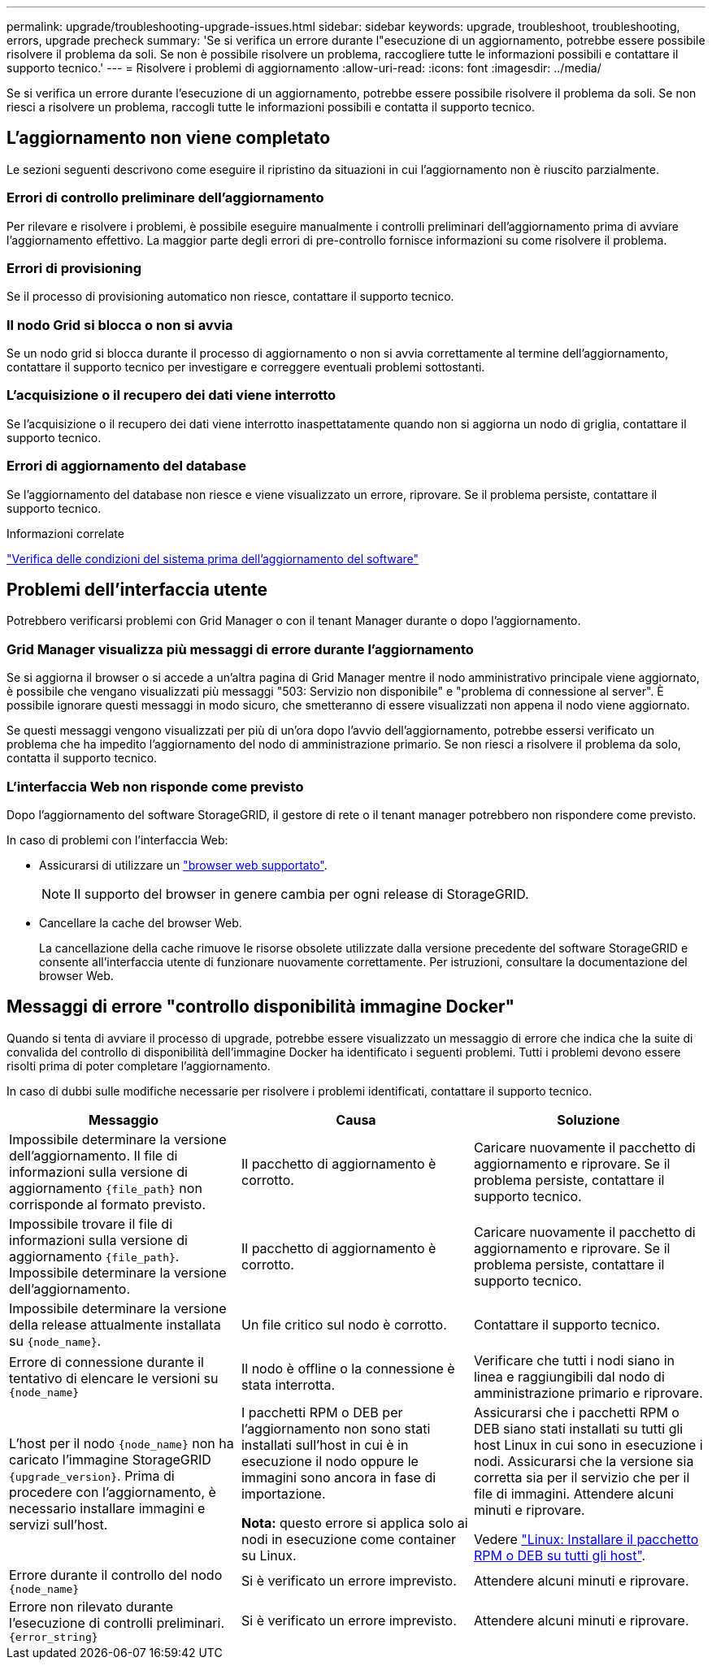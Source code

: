---
permalink: upgrade/troubleshooting-upgrade-issues.html 
sidebar: sidebar 
keywords: upgrade, troubleshoot, troubleshooting, errors, upgrade precheck 
summary: 'Se si verifica un errore durante l"esecuzione di un aggiornamento, potrebbe essere possibile risolvere il problema da soli. Se non è possibile risolvere un problema, raccogliere tutte le informazioni possibili e contattare il supporto tecnico.' 
---
= Risolvere i problemi di aggiornamento
:allow-uri-read: 
:icons: font
:imagesdir: ../media/


[role="lead"]
Se si verifica un errore durante l'esecuzione di un aggiornamento, potrebbe essere possibile risolvere il problema da soli. Se non riesci a risolvere un problema, raccogli tutte le informazioni possibili e contatta il supporto tecnico.



== L'aggiornamento non viene completato

Le sezioni seguenti descrivono come eseguire il ripristino da situazioni in cui l'aggiornamento non è riuscito parzialmente.



=== Errori di controllo preliminare dell'aggiornamento

Per rilevare e risolvere i problemi, è possibile eseguire manualmente i controlli preliminari dell'aggiornamento prima di avviare l'aggiornamento effettivo. La maggior parte degli errori di pre-controllo fornisce informazioni su come risolvere il problema.



=== Errori di provisioning

Se il processo di provisioning automatico non riesce, contattare il supporto tecnico.



=== Il nodo Grid si blocca o non si avvia

Se un nodo grid si blocca durante il processo di aggiornamento o non si avvia correttamente al termine dell'aggiornamento, contattare il supporto tecnico per investigare e correggere eventuali problemi sottostanti.



=== L'acquisizione o il recupero dei dati viene interrotto

Se l'acquisizione o il recupero dei dati viene interrotto inaspettatamente quando non si aggiorna un nodo di griglia, contattare il supporto tecnico.



=== Errori di aggiornamento del database

Se l'aggiornamento del database non riesce e viene visualizzato un errore, riprovare. Se il problema persiste, contattare il supporto tecnico.

.Informazioni correlate
link:checking-systems-condition-before-upgrading-software.html["Verifica delle condizioni del sistema prima dell'aggiornamento del software"]



== Problemi dell'interfaccia utente

Potrebbero verificarsi problemi con Grid Manager o con il tenant Manager durante o dopo l'aggiornamento.



=== Grid Manager visualizza più messaggi di errore durante l'aggiornamento

Se si aggiorna il browser o si accede a un'altra pagina di Grid Manager mentre il nodo amministrativo principale viene aggiornato, è possibile che vengano visualizzati più messaggi "503: Servizio non disponibile" e "problema di connessione al server". È possibile ignorare questi messaggi in modo sicuro, che smetteranno di essere visualizzati non appena il nodo viene aggiornato.

Se questi messaggi vengono visualizzati per più di un'ora dopo l'avvio dell'aggiornamento, potrebbe essersi verificato un problema che ha impedito l'aggiornamento del nodo di amministrazione primario. Se non riesci a risolvere il problema da solo, contatta il supporto tecnico.



=== L'interfaccia Web non risponde come previsto

Dopo l'aggiornamento del software StorageGRID, il gestore di rete o il tenant manager potrebbero non rispondere come previsto.

In caso di problemi con l'interfaccia Web:

* Assicurarsi di utilizzare un link:../admin/web-browser-requirements.html["browser web supportato"].
+

NOTE: Il supporto del browser in genere cambia per ogni release di StorageGRID.

* Cancellare la cache del browser Web.
+
La cancellazione della cache rimuove le risorse obsolete utilizzate dalla versione precedente del software StorageGRID e consente all'interfaccia utente di funzionare nuovamente correttamente. Per istruzioni, consultare la documentazione del browser Web.





== Messaggi di errore "controllo disponibilità immagine Docker"

Quando si tenta di avviare il processo di upgrade, potrebbe essere visualizzato un messaggio di errore che indica che la suite di convalida del controllo di disponibilità dell'immagine Docker ha identificato i seguenti problemi. Tutti i problemi devono essere risolti prima di poter completare l'aggiornamento.

In caso di dubbi sulle modifiche necessarie per risolvere i problemi identificati, contattare il supporto tecnico.

[cols="1a,1a,1a"]
|===
| Messaggio | Causa | Soluzione 


 a| 
Impossibile determinare la versione dell'aggiornamento. Il file di informazioni sulla versione di aggiornamento `{file_path}` non corrisponde al formato previsto.
 a| 
Il pacchetto di aggiornamento è corrotto.
 a| 
Caricare nuovamente il pacchetto di aggiornamento e riprovare. Se il problema persiste, contattare il supporto tecnico.



 a| 
Impossibile trovare il file di informazioni sulla versione di aggiornamento `{file_path}`. Impossibile determinare la versione dell'aggiornamento.
 a| 
Il pacchetto di aggiornamento è corrotto.
 a| 
Caricare nuovamente il pacchetto di aggiornamento e riprovare. Se il problema persiste, contattare il supporto tecnico.



 a| 
Impossibile determinare la versione della release attualmente installata su `{node_name}`.
 a| 
Un file critico sul nodo è corrotto.
 a| 
Contattare il supporto tecnico.



 a| 
Errore di connessione durante il tentativo di elencare le versioni su `{node_name}`
 a| 
Il nodo è offline o la connessione è stata interrotta.
 a| 
Verificare che tutti i nodi siano in linea e raggiungibili dal nodo di amministrazione primario e riprovare.



 a| 
L'host per il nodo `{node_name}` non ha caricato l'immagine StorageGRID `{upgrade_version}`. Prima di procedere con l'aggiornamento, è necessario installare immagini e servizi sull'host.
 a| 
I pacchetti RPM o DEB per l'aggiornamento non sono stati installati sull'host in cui è in esecuzione il nodo oppure le immagini sono ancora in fase di importazione.

*Nota:* questo errore si applica solo ai nodi in esecuzione come container su Linux.
 a| 
Assicurarsi che i pacchetti RPM o DEB siano stati installati su tutti gli host Linux in cui sono in esecuzione i nodi. Assicurarsi che la versione sia corretta sia per il servizio che per il file di immagini. Attendere alcuni minuti e riprovare.

Vedere link:../upgrade/linux-installing-rpm-or-deb-package-on-all-hosts.html["Linux: Installare il pacchetto RPM o DEB su tutti gli host"].



 a| 
Errore durante il controllo del nodo `{node_name}`
 a| 
Si è verificato un errore imprevisto.
 a| 
Attendere alcuni minuti e riprovare.



 a| 
Errore non rilevato durante l'esecuzione di controlli preliminari. `{error_string}`
 a| 
Si è verificato un errore imprevisto.
 a| 
Attendere alcuni minuti e riprovare.

|===